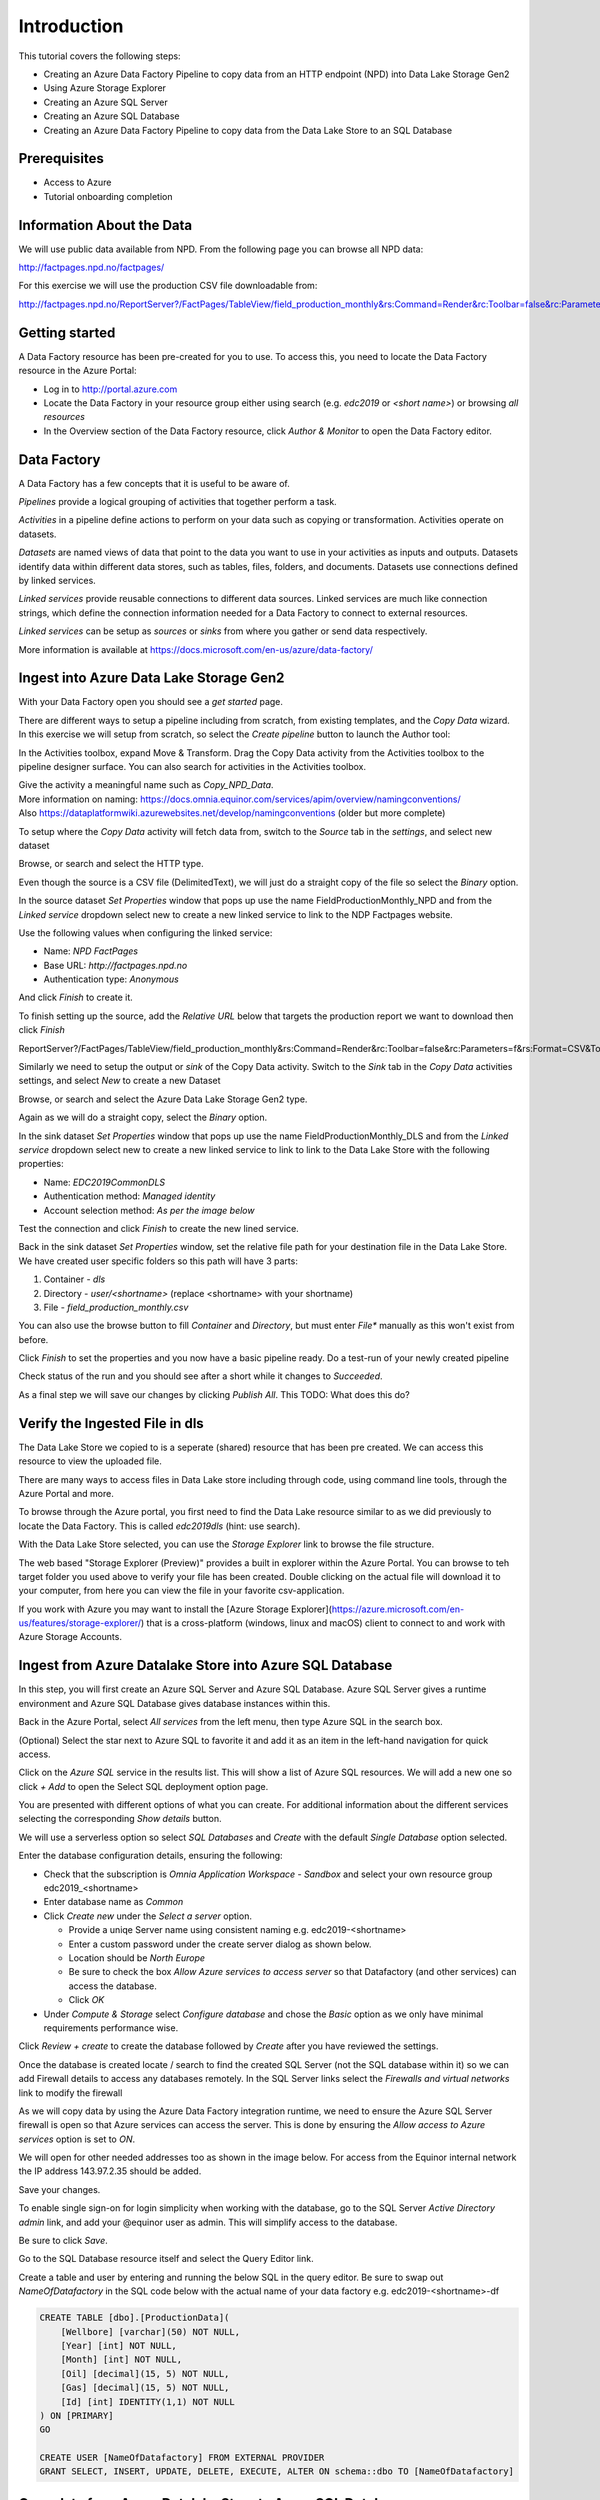 Introduction
============
This tutorial covers the following steps:

* Creating an Azure Data Factory Pipeline to copy data from an HTTP endpoint 
  (NPD) into Data Lake Storage Gen2
* Using Azure Storage Explorer
* Creating an Azure SQL Server
* Creating an Azure SQL Database
* Creating an Azure Data Factory Pipeline to copy data from the Data Lake Store to an SQL 
  Database

Prerequisites
-------------

* Access to Azure
* Tutorial onboarding completion

Information About the Data
--------------------------

We will use public data available from NPD. From the following page you can browse all NPD data: 

http://factpages.npd.no/factpages/

For this exercise we will use the production CSV file downloadable from:

http://factpages.npd.no/ReportServer?/FactPages/TableView/field_production_monthly&rs:Command=Render&rc:Toolbar=false&rc:Parameters=f&rs:Format=CSV&Top100=false&IpAddress=143.97.2.35&CultureCode=en

Getting started
---------------

A Data Factory resource has been pre-created for you to use. To access this, you need to locate the Data Factory resource in the Azure Portal:

* Log in to http://portal.azure.com 
* Locate the Data Factory in your resource group either using search (e.g. 
  *edc2019* or *<short name>*) or browsing *all resources*
* In the Overview section of the Data Factory resource, click 
  *Author & Monitor* to open the Data Factory editor.

Data Factory
------------

A Data Factory has a few concepts that it is useful to be aware of.

*Pipelines* provide a logical grouping of activities that together perform a task.

*Activities* in a pipeline define actions to perform on your data such as copying or transformation. Activities operate on datasets.

*Datasets* are named views of data that point to the data you want to use in your activities as inputs and outputs. Datasets identify data within different data stores, such as tables, files, folders, and documents. Datasets use connections defined by linked services.

*Linked services* provide reusable connections to different data sources. Linked services are much like connection strings, which define the connection information needed for a Data Factory to connect to external resources.

*Linked services* can be setup as *sources* or *sinks* from where you gather or send data respectively. 

More information is available at https://docs.microsoft.com/en-us/azure/data-factory/

Ingest into Azure Data Lake Storage Gen2
----------------------------------------

With your Data Factory open you should see a *get started* page.

There are different ways to setup a pipeline including from scratch, from existing templates, and the *Copy Data* wizard. In this exercise we will setup from scratch, so select the *Create pipeline* button to launch the Author tool:

.. image:: images/1_Create_pipeline.png

In the Activities toolbox, expand Move & Transform. Drag the Copy Data activity from the Activities toolbox to the pipeline designer surface. You can also search for activities in the Activities toolbox. 

| Give the activity a meaningful name such as *Copy_NPD_Data*.
| More information on naming: https://docs.omnia.equinor.com/services/apim/overview/namingconventions/
| Also https://dataplatformwiki.azurewebsites.net/develop/namingconventions (older but more complete)

.. image:: images/2_Copy_Activity.png

To setup where the *Copy Data* activity will fetch data from, switch to the *Source* tab in the *settings*, and select new dataset

.. image:: images/3_new_dataset.png

Browse, or search and select the HTTP type.

.. image:: images/4_new_http_dataset.png

Even though the source is a CSV file (DelimitedText), we will just do a straight copy of the file so select the *Binary* option.

.. image:: images/5_new_binary.png

In the source dataset *Set Properties* window that pops up use the name FieldProductionMonthly_NPD and from the *Linked service* dropdown select new to create a new linked service to link to the NDP Factpages website.

.. image:: images/6_new_linkedservice_http.png

Use the following values when configuring the linked service:

* Name: *NPD FactPages*
* Base URL: *http://factpages.npd.no*
* Authentication type: *Anonymous*

And click *Finish* to create it.

.. image:: images/7_new_linkedservicehttp2.png

To finish setting up the source, add the *Relative URL* below that targets the production report we want to download then click *Finish*

ReportServer?/FactPages/TableView/field_production_monthly&rs:Command=Render&rc:Toolbar=false&rc:Parameters=f&rs:Format=CSV&Top100=false&IpAddress=143.97.2.35&CultureCode=en

.. image:: images/8_set_property.png

Similarly we need to setup the output or *sink* of the Copy Data activity. Switch to the *Sink* tab in the *Copy Data* activities settings, and select *New* to create a new Dataset

Browse, or search and select the Azure Data Lake Storage Gen2 type.

.. image:: images/9_sink_new_dls_dataset.png

Again as we will do a straight copy, select the *Binary* option.

.. image:: images/10_new_binary.png

In the sink dataset *Set Properties* window that pops up use the name FieldProductionMonthly_DLS and from the *Linked service* dropdown select new to create a new linked service to link to link to the Data Lake Store with the following properties:

* Name: *EDC2019CommonDLS*
* Authentication method: *Managed identity*
* Account selection method: *As per the image below*

Test the connection and click *Finish* to create the new lined service.

.. image:: images/11_new_linkeservice_dls.png

Back in the sink dataset *Set Properties* window, set the relative file path for your destination file in the Data Lake Store. We have created user specific folders so this path will have 3 parts:

1. Container - *dls*
2. Directory - *user/<shortname>* (replace <shortname> with your shortname)
3. File - *field_production_monthly.csv*

You can also use the browse button to fill *Container* and *Directory*, but must enter *File** manually as this won't exist from before.

.. image:: images/12_set_property.png

Click *Finish* to set the properties and you now have a basic pipeline ready. Do a test-run of your newly created pipeline

.. image:: images/test-pipeline.png

Check status of the run and you should see after a short while it changes to *Succeeded*.

.. image:: images/test-run.png

As a final step we will save our changes by clicking *Publish All*. This TODO: What does this do?

.. image:: images/publish_all.png

Verify the Ingested File in dls
-------------------------------

The Data Lake Store we copied to is a seperate (shared) resource that has been pre created. We can access this resource to view the uploaded file.

There are many ways to access files in Data Lake store including through code, using command line tools, through the Azure Portal and more.

To browse through the Azure portal, you first need to find the Data Lake resource similar to as we did previously to locate the Data Factory. This is called *edc2019dls* (hint: use search).

With the Data Lake Store selected, you can use the *Storage Explorer* link to browse the file structure.

.. image:: images/storage-explorer.png

The web based "Storage Explorer (Preview)" provides a built in explorer within the Azure Portal. You can browse to teh target folder you used above to verify your file has been created. Double clicking on the actual file will download it to your computer, from here you can view the file in your favorite csv-application.

.. image:: images/storage-explorer-view-file.png

If you work with Azure you may want to install the [Azure Storage Explorer](https://azure.microsoft.com/en-us/features/storage-explorer/) that is a cross-platform (windows, linux and macOS) client to connect to and work with Azure Storage Accounts.

Ingest from Azure Datalake Store into Azure SQL Database
--------------------------------------------------------

In this step, you will first create an Azure SQL Server and Azure SQL 
Database. Azure SQL Server gives a runtime environment and Azure SQL 
Database gives database instances within this. 

Back in the Azure Portal, select *All services* from the left menu, then 
type Azure SQL in the search box. 

(Optional) Select the star next to Azure SQL to favorite it and add it as 
an item in the left-hand navigation for quick access.

Click on the *Azure SQL* service in the results list. This will show a list
of Azure SQL resources. We will add a new one so click *+ Add* to open
the Select SQL deployment option page. 

You are presented with different options of what you can create. For
additional information about the different services selecting the 
corresponding *Show details* button.

We will use a serverless option so select *SQL Databases* and 
*Create* with the default *Single Database* option selected.

.. image:: images/SQL/1_new_sql_server.png

Enter the database configuration details, ensuring the following:

* Check that the subscription is *Omnia Application Workspace - Sandbox*
  and select your own resource group edc2019_<shortname>
* Enter database name as *Common*
* Click *Create new* under the *Select a server* option. 

  * Provide a uniqe Server name using consistent naming e.g. 
    edc2019-<shortname>
  * Enter a custom password under the create server dialog as shown below. 
  * Location should be *North Europe*
  * Be sure to check the box *Allow Azure services to access server* so that
    Datafactory (and other services) can access the database.
  * Click *OK*

* Under *Compute & Storage* select *Configure database* and chose the *Basic*
  option as we only have minimal requirements performance wise. 

.. image:: images/SQL/2_new_sql_server2.png

Click *Review + create* to create the database followed by *Create* after you 
have reviewed the settings.

Once the database is created locate / search to find the created SQL Server 
(not the SQL database within it) so we can add Firewall details to access 
any databases remotely. In the SQL Server links select the *Firewalls and
virtual networks* link to modify the firewall

As we will copy data by using the Azure Data Factory integration runtime, 
we need to ensure the Azure SQL Server firewall is open so that Azure 
services can access the server. This is done by ensuring the *Allow access
to Azure services* option is set to *ON*.

We will open for other needed addresses too as shown in the image below.
For access from the Equinor internal network the IP address 143.97.2.35 
should be added.

Save your changes.

.. image:: images/SQL/3_set_firewall.png

To enable single sign-on for login simplicity when working with the database,
go to the SQL Server *Active Directory admin* link, and add your @equinor 
user as admin. This will simplify access to the database.

Be sure to click *Save*.

.. image:: images/SQL/4_set_AD_admin.png

Go to the SQL Database resource itself and select the Query Editor link.

Create a table and user by entering and running the below SQL in the query
editor. Be sure to swap out *NameOfDatafactory* in the SQL code below with 
the actual name of your data factory e.g. edc2019-<shortname>-df

.. code-block:: sql

    CREATE TABLE [dbo].[ProductionData](
        [Wellbore] [varchar](50) NOT NULL,
        [Year] [int] NOT NULL,
        [Month] [int] NOT NULL,
        [Oil] [decimal](15, 5) NOT NULL,
        [Gas] [decimal](15, 5) NOT NULL,
        [Id] [int] IDENTITY(1,1) NOT NULL
    ) ON [PRIMARY]
    GO

    CREATE USER [NameOfDatafactory] FROM EXTERNAL PROVIDER
    GRANT SELECT, INSERT, UPDATE, DELETE, EXECUTE, ALTER ON schema::dbo TO [NameOfDatafactory]

.. image:: images/SQL/5_Create_table_user.png

Copy data from Azure Datalake Store to Azure SQL Database
---------------------------------------------------------

Go back to DataFactory.

Create a new pipeline that we will use to copy data from Azure Datalake Store to Azure SQL Database

In the Activities toolbox, expand Move & Transform. Drag the Copy Data activity from the Activities toolbox to the pipeline designer surface. You can also search for activities in the Activities toolbox.

Switch to the Source tab in the copy activity settings, and select new dataset. 

This time we will copy from the Datalake, but using DelimitedText so we can write to the different database columns. We will also reuse the *EDC2019CommonDLS* linked service that we created earlier.

.. image:: images/SQL/1_new_dataset_dls.png

.. image:: images/SQL/2_new_dataset_dls2.png
.. image:: images/SQL/3_new_delimitedText.png

.. image:: images/SQL/4_linkedservice_dls.png

Add the file path to the Datalake store. Be sure also to select the option *First Row as Header*.

.. image:: images/SQL/5_set_property.png

Switch to the Sink tab in the copy activity settings, and select new dataset 
then *Azure SQL Database*.

.. image:: images/SQL/6_new_dataset_sql.png

.. image:: images/SQL/7_new_linkedservice_sql.png

.. image:: images/SQL/8_new_linkedservice_sql2.png

.. image:: images/SQL/9_set_property.png

Swith to the Mapping tab, and click Import Schemas

.. image:: images/SQL/10_Mapping.png

Map the columns as shown below and then remove the mapping to the ID column. 
This is an Identity column in the database.

.. image:: images/SQL/11_Mapping2.png

When you download the CSV file from NPD, the file contains a new line in the 
end of the file. The Datafactory will handle this as a record and give an 
error. To ignore this error, add "Skip incompatible rows"

.. image:: images/SQL/12_Settings.png

Trigger the pipeline using the *Debug* button. 

You can verify the output by going back to the database query editor and running the following SQL to see if data has been loaded into our table.

.. code-block:: sql

    SELECT * FROM [dbo].[ProductionData]

Additional Exercise
-------------------

There is an additional `ingestion exercise <ingest_api.md>`_ that you can work
through that uses Azure Functions to ingest data from a REST service to Blob
storage, followed by Data Factory to copy the data to SQL Server. 

Summary
-------

We have shown how to copy data using Data Bricks and create certain 
infrastruvture. There are however several points that we haven't covered in 
the interest of time:

* Automation and DevOps
* Triggering & Scheduling Jobs
* Data Catalog
* Monitoring

.. note::

    * Content copied from presentation summary
